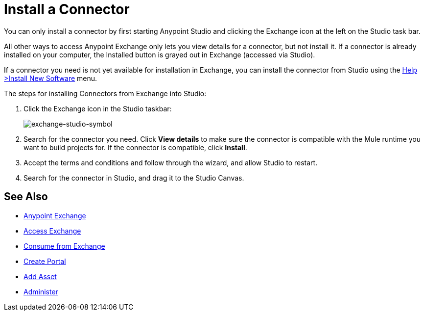 = Install a Connector
:keywords: install connector, connector, install, studio, exchange

You can only install a connector by first starting Anypoint Studio and clicking the Exchange icon at the left on the Studio task bar. 

All other ways to access Anypoint Exchange only lets you view details for a connector, but not install it. If a connector is already installed on your computer, the Installed button is grayed out in Exchange (accessed via Studio).

If a connector you need is not yet available for installation in Exchange, you can install the connector from Studio using the link:/mule-user-guide/v/3.8/installing-connectors[Help >Install New Software] menu.

The steps for installing Connectors from Exchange into Studio:

. Click the Exchange icon in the Studio taskbar:
+
image:exchange-studio-symbol.png[exchange-studio-symbol]
+
. Search for the connector you need. Click *View details* to make sure the connector is compatible with the Mule runtime you want to build projects for. If the connector is compatible, click *Install*.
. Accept the terms and conditions and follow through the wizard, and allow Studio to restart.
. Search for the connector in Studio, and drag it to the Studio Canvas.

== See Also

* link:/anypoint-exchange/[Anypoint Exchange]
* link:/anypoint-exchange/access[Access Exchange]
* link:/anypoint-exchange/consume[Consume from Exchange]
* link:/anypoint-exchange/create-portal[Create Portal]
* link:/anypoint-exchange/add-asset[Add Asset]
* link:/anypoint-exchange/administer[Administer]